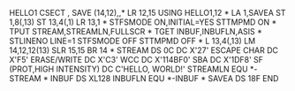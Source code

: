 HELLO1   CSECT ,
         SAVE  (14,12),,*
         LR    12,15
         USING HELLO1,12
*
         LA    1,SAVEA
         ST    1,8(,13)
         ST    13,4(,1)
         LR    13,1
*
         STFSMODE ON,INITIAL=YES
         STTMPMD ON
*
         TPUT  STREAM,STREAMLN,FULLSCR
*
         TGET  INBUF,INBUFLN,ASIS
*
         STLINENO LINE=1
         STFSMODE OFF
         STTMPMD OFF
*
         L     13,4(,13)
         LM    14,12,12(13)
         SLR   15,15
         BR    14
*
STREAM   DS    0C
         DC    X'27'       ESCAPE CHAR
         DC    X'F5'       ERASE/WRITE
         DC    X'C3'       WCC
         DC    X'114BF0'   SBA
         DC    X'1DF8'     SF (PROT,HIGH INTENSITY)     
         DC    C'HELLO, WORLD!'
STREAMLN EQU   *-STREAM
*
INBUF    DS    XL128
INBUFLN  EQU   *-INBUF
*
SAVEA    DS    18F
         END  
 

